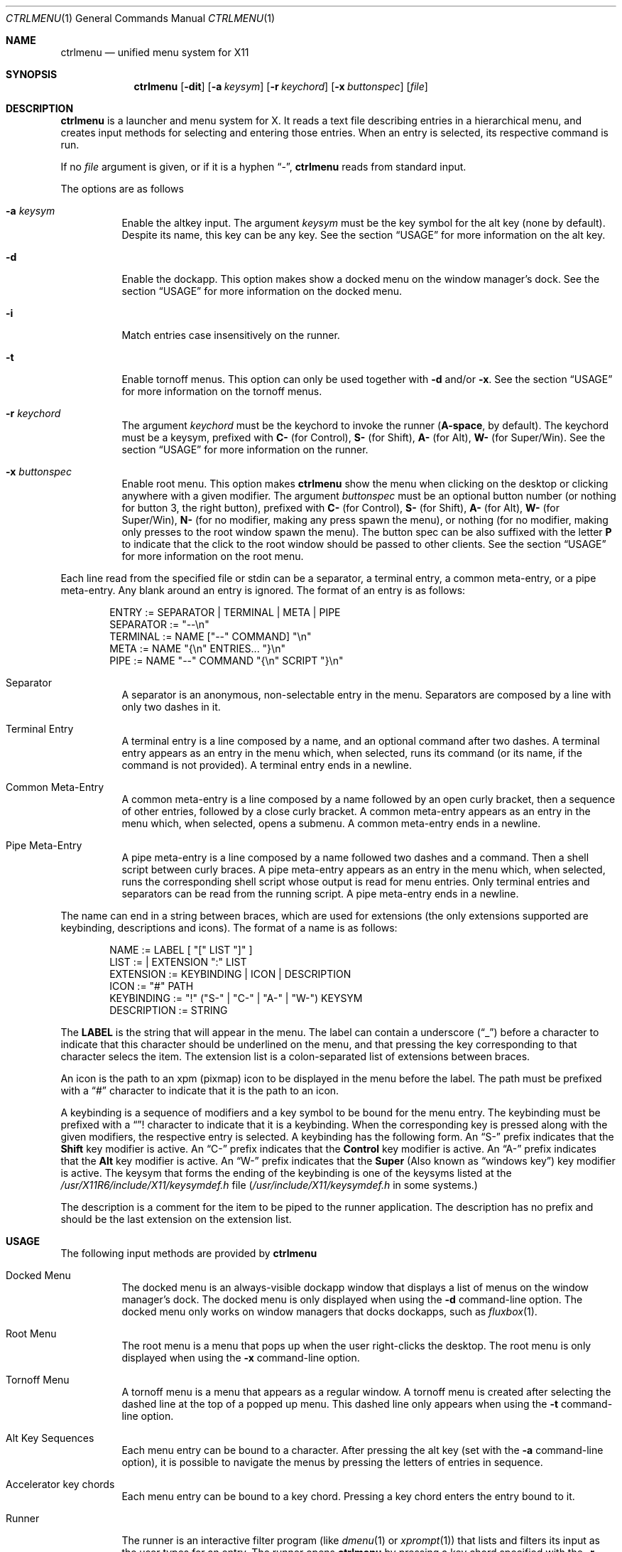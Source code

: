 .Dd September 28, 2022
.Dt CTRLMENU 1
.Os
.Sh NAME
.Nm ctrlmenu
.Nd unified menu system for X11
.Sh SYNOPSIS
.Nm
.Op Fl dit
.Op Fl a Ar keysym
.Op Fl r Ar keychord
.Op Fl x Ar buttonspec
.Op Ar file
.Sh DESCRIPTION
.Nm
is a launcher and menu system for X.
It reads a text file describing entries in a hierarchical menu,
and creates input methods for selecting and entering those entries.
When an entry is selected, its respective command is run.
.Pp
If no
.Ar file
argument is given, or if it is a hyphen
.Dq "\-" ,
.Nm
reads from standard input.
.Pp
The options are as follows
.Bl -tag -width Ds
.It Fl a Ar keysym
Enable the altkey input.
The argument
.Ar keysym
must be the key symbol for the alt key (none by default).
Despite its name, this key can be any key.
See the section
.Sx USAGE
for more information on the alt key.
.It Fl d
Enable the dockapp.
This option makes
.Dn
show a docked menu on the window manager's dock.
See the section
.Sx USAGE
for more information on the docked menu.
.It Fl i
Match entries case insensitively on the runner.
.It Fl t
Enable tornoff menus.
This option can only be used together with
.Fl d
and/or
.Fl x .
See the section
.Sx USAGE
for more information on the tornoff menus.
.It Fl r Ar keychord
The argument
.Ar keychord
must be the keychord to invoke the runner
.Ns ( Cm "A\-space" ,
by default).
The keychord must be a keysym, prefixed with
.Sy C-
(for Control),
.Sy S-
(for Shift),
.Sy A-
(for Alt),
.Sy W-
(for Super/Win).
See the section
.Sx USAGE
for more information on the runner.
.It Fl x Ar buttonspec
Enable root menu.
This option makes
.Nm
show the menu when clicking on the desktop
or clicking anywhere with a given modifier.
The argument
.Ar buttonspec
must be an optional button number
(or nothing for button 3, the right button),
prefixed with
.Sy "C\-"
(for Control),
.Sy "S\-"
(for Shift),
.Sy "A\-"
(for Alt),
.Sy "W\-"
(for Super/Win),
.Sy "N\-"
(for no modifier, making any press spawn the menu),
or nothing
(for no modifier, making only presses to the root window spawn the menu).
The button spec can be also suffixed with the letter
.Sy "P"
to indicate that the click to the root window should be passed to other clients.
See the section
.Sx USAGE
for more information on the root menu.
.El
.Pp
Each line read from the specified file or stdin can be a separator,
a terminal entry, a common meta-entry, or a pipe meta-entry.
Any blank around an entry is ignored.
The format of an entry is as follows:
.Pp
.Bd -literal -offset indent
ENTRY       := SEPARATOR | TERMINAL | META | PIPE
SEPARATOR   := "--\en"
TERMINAL    := NAME ["--" COMMAND] "\en"
META        := NAME "{\en" ENTRIES... "}\en"
PIPE        := NAME "--" COMMAND "{\en" SCRIPT "}\en"
.Ed
.Pp
.Bl -tag -width Ds
.It Separator
A separator is an anonymous, non-selectable entry in the menu.
Separators are composed by a line with only two dashes in it.
.It Terminal Entry
A terminal entry is a line composed by a name,
and an optional command after two dashes.
A terminal entry appears as an entry in the menu which,
when selected, runs its command
(or its name, if the command is not provided).
A terminal entry ends in a newline.
.It Common Meta-Entry
A common meta-entry is a line composed by a name followed by an open curly bracket,
then a sequence of other entries, followed by a close curly bracket.
A common meta-entry appears as an entry in the menu which,
when selected, opens a submenu.
A common meta-entry ends in a newline.
.It Pipe Meta-Entry
A pipe meta-entry is a line composed by a name followed two dashes and a command.
Then a shell script between curly braces.
A pipe meta-entry appears as an entry in the menu which,
when selected, runs the corresponding shell script whose output is read for menu entries.
Only terminal entries and separators can be read from the running script.
A pipe meta-entry ends in a newline.
.El
.Pp
The name can end in a string between braces, which are used for extensions
(the only extensions supported are keybinding, descriptions and icons).
The format of a name is as follows:
.Pp
.Bd -literal -offset indent
NAME        := LABEL [ "[" LIST "]" ]
LIST        := | EXTENSION ":" LIST
EXTENSION   := KEYBINDING | ICON | DESCRIPTION
ICON        := "#" PATH
KEYBINDING  := "!" ("S-" | "C-" | "A-" | "W-") KEYSYM
DESCRIPTION := STRING
.Ed
.Pp
The
.Sy LABEL
is the string that will appear in the menu.
The label can contain a underscore
.Pq Dq "_"
before a character to indicate that this character should be underlined
on the menu, and that pressing the key corresponding to that character selecs the item.
The extension list is a colon-separated list of extensions between braces.
.Pp
An icon is the path to an xpm (pixmap) icon to be displayed in the menu before the label.
The path must be prefixed with a
.Dq "#"
character to indicate that it is the path to an icon.
.Pp
A keybinding is a sequence of modifiers and a key symbol to be bound for the menu entry.
The keybinding must be prefixed with a
.Dq "!"
character to indicate that it is a keybinding.
When the corresponding key is pressed along with the given modifiers, the respective entry is selected.
A keybinding has the following form.
An
.Dq "S-"
prefix indicates that the
.Ic "Shift"
key modifier is active.
An
.Dq "C-"
prefix indicates that the
.Ic "Control"
key modifier is active.
An
.Dq "A-"
prefix indicates that the
.Ic "Alt"
key modifier is active.
An
.Dq "W-"
prefix indicates that the
.Ic "Super"
(Also known as
.Dq "windows key" )
key modifier is active.
The keysym that forms the ending of the keybinding is one of the keysyms listed at
the
.Pa "/usr/X11R6/include/X11/keysymdef.h"
file
.Pq Pa "/usr/include/X11/keysymdef.h" No in some systems.
.Pp
The description is a comment for the item to be piped to the runner application.
The description has no prefix and should be the last extension on the extension list.
.Sh USAGE
The following input methods are provided by
.Nm
.Bl -tag -width Ds
.It Docked Menu
The docked menu is an always-visible dockapp window that displays a list of menus
on the window manager's dock.
The docked menu is only displayed when using the
.Fl d
command-line option.
The docked menu only works on window managers that docks dockapps,
such as
.Xr fluxbox 1 .
.It Root Menu
The root menu is a menu that pops up when the user right-clicks the desktop.
The root menu is only displayed when using the
.Fl x
command-line option.
.It Tornoff Menu
A tornoff menu is a menu that appears as a regular window.
A tornoff menu is created after selecting the dashed line at the top of a popped up menu.
This dashed line only appears when using the
.Fl t
command-line option.
.It Alt Key Sequences
Each menu entry can be bound to a character.
After pressing the alt key (set with the
.Fl a
command-line option),
it is possible to navigate the menus by pressing the letters of entries in sequence.
.It Accelerator key chords
Each menu entry can be bound to a key chord.
Pressing a key chord enters the entry bound to it.
.It Runner
The runner is an interactive filter program (like
.Xr dmenu 1
or
.Xr xprompt 1 )
that lists and filters its input as the user types for an entry.
The runner opens
.Nm
by pressing a key chord specified with the
.Fl r
command-line option.
.El
.Pp
Any menu (either the docked menu, the root menu, a tornoff menu or a popped up menu)
can be browsed with the mouse, and each entry can then be clicked to be selected.
After a submenu is opened, they can be navigated either using the mouse or one of the following keys:
.Bl -tag -width Ds
.It Ic "Home"
Select the first item in the menu.
.It Ic "End"
Select the last item in the menu.
.It Ic "Down, Tab"
Cycle through the items in the regular direction.
.It Ic "Up, Shift-Tab"
Cycle through the items in the reverse direction.
.It Ic "Right, Enter"
Select the highlighted item.
.It Ic "Left"
Go to the parent menu.
.It Ic "Esc"
Close any open pop up menu.
.El
.Sh RESOURCES
.Nm
understands the following X resources.
.Bl -tag -width Ds
.It Ic "ctrlmenu.faceName"
The typeface to write text with.
.It Ic "ctrlmenu.menu.background" , Ic "ctrlmenu.text.background"
The colors of the background of the menu and the runner.
.It Ic "ctrlmenu.menu.foreground" , Ic "ctrlmenu.text.foreground"
The colors of the foreground of the menu and the runner.
.It Ic "ctrlmenu.menu.selbackground" , Ic "ctrlmenu.text.selbackground"
The colors of the background of the menu and the runner for selected entries.
.It Ic "ctrlmenu.menu.selforeground" , Ic "ctrlmenu.text.selforeground"
The colors of the foreground of the menu and the runner for selected entries.
.It Ic "ctrlmenu.menu.altforeground" , Ic "ctrlmenu.text.altforeground"
The colors of the foreground of the menu and the runner for alternate (comment) text.
.It Ic "ctrlmenu.menu.altselforeground" , Ic "ctrlmenu.text.altselforeground"
The colors of the foreground of the menu and the runner for alternate (comment) text in selected entries.
.It Ic "ctrlmenu.topShadow"
The color of the top shadow around the menu
.It Ic "ctrlmenu.bottomShadow"
The color of the bottom shadow around the menu.
.It Ic "ctrlmenu.itemHeight"
The height in pixels of each item in the menus.
Default is 24 pixels.
.It Ic "ctrlmenu.iconSize"
The size in pixels of the icon of items.
Default is 16 pixels.
.It Ic "ctrlmenu.shadowThickness"
Thickness of the 3D shadow effect.
.It Ic "ctrlmenu.gap"
The gap, in pixels, between the menus.
.It Ic "ctrlmenu.maxItems"
The maximum number of items to be displayed in a menu.
If a menu has more items than that value,
the menu will feature arrow buttons for scrolling.
.It Ic "ctrlmenu.alignment"
If set to
.Sy "left" Ns ,
.Sy "center" Ns ,
or
.Sy "right" Ns ,
text is aligned to the left, center, or right of the menu, respectively.
By default, text is aligned to the left.
.El
.Sh ENVIRONMENT
The following environment variables affect the execution of
.Nm Ns .
.Bl -tag -width Ds
.It DISPLAY
The display to start
.Nm
on.
.It ICONPATH
A colon-separated list of paths to look for icons.
.El
.Sh EXAMPLE
Consider the following script:
.Bd -literal -offset indent
#!/bin/sh

ctrlmenu -e -x "W-3" <<EOF
_Applications {
	_Web Browser [#./icons/web.xpm]  -- firefox
	_Image Editor [#./icons/web.xpm] -- gimp
}
_Terminals {
	Terminal (_xterm) [!A-T] -- xterm
	Terminal (_urxvt) [!A-U] -- urxvt
	Terminal (_st)    [!A-S] -- st
}
--
_Users -- finger "\$@" {
	sed 's/:.*//' /etc/passwd
}
_System {
	_Shutdown  -- poweroff
	_Reboot    -- reboot
}
EOF
.Ed
.Pp
In this example,
.Nm
is invoked with the
.Fl e
command-line option, which makes the command of the selected entry to be run in
.Xr sh 1 .
It is also invoked with the
.Fl x Cm "W-3"
command-line option, which makes the main menu pop up when right-clicking on the root window
(ie', the desktop), or when right-clicking anywhere with the Win (Super) key.
.Pp
This example creates a menu with four entries:
.Dq "Applications" ,
.Dq "Terminal" ,
.Dq "Users" ,
and
.Dq "System" .
The first two entries are separated from the last two with a separator.
.Pp
The underline on the names of those entries indicates that
pressing the key corresponding to the character after the underline
selects the item.
For example, pressing
.Dq "S"
opens the
.Dq "System"
submenu,
and then pressing
.Dq "R"
selects the
.Dq "Reboot"
entry.
.Pp
On the
.Dq Applications
menu, the entries have icons specified between braces and after the
.Dq "#"
character.
.Pp
On the
.Dq "Terminals"
menu, the entries have keybindings specified between braces and after the
.Dq "!"
character.
That means that, for example, pressing
.Ic "Alt-T"
opens
.Xr xterm 1 .
.Pp
The
.Dq "users"
menu is a pipe meta-entry.
Selecting it opens a menu whose entries are read from the
.Xr sed 1
command, which prints the user field of the
.Pa "/etc/passwd"
file.
Selecting an entry in this menu fingers the corresponding user.
.El
